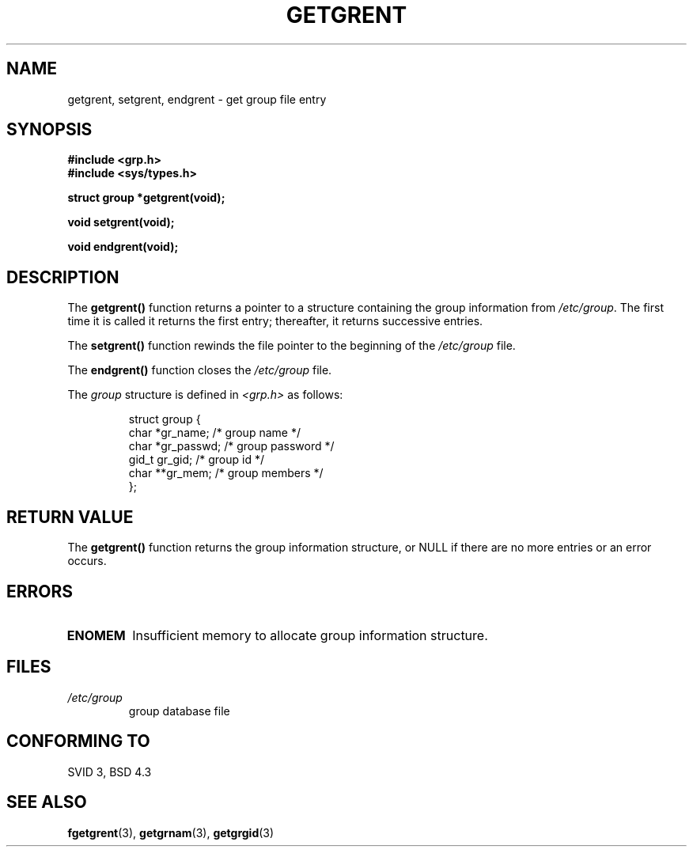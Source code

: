 .\" Copyright 1993 David Metcalfe (david@prism.demon.co.uk)
.\"
.\" Permission is granted to make and distribute verbatim copies of this
.\" manual provided the copyright notice and this permission notice are
.\" preserved on all copies.
.\"
.\" Permission is granted to copy and distribute modified versions of this
.\" manual under the conditions for verbatim copying, provided that the
.\" entire resulting derived work is distributed under the terms of a
.\" permission notice identical to this one
.\" 
.\" Since the Linux kernel and libraries are constantly changing, this
.\" manual page may be incorrect or out-of-date.  The author(s) assume no
.\" responsibility for errors or omissions, or for damages resulting from
.\" the use of the information contained herein.  The author(s) may not
.\" have taken the same level of care in the production of this manual,
.\" which is licensed free of charge, as they might when working
.\" professionally.
.\" 
.\" Formatted or processed versions of this manual, if unaccompanied by
.\" the source, must acknowledge the copyright and authors of this work.
.\"
.\" References consulted:
.\"     Linux libc source code
.\"     Lewine's _POSIX Programmer's Guide_ (O'Reilly & Associates, 1991)
.\"     386BSD man pages
.\" Modified Sat Jul 24 19:29:54 1993 by Rik Faith (faith@cs.unc.edu)
.TH GETGRENT 3  "April 4, 1993" "GNU" "Linux Programmer's Manual"
.SH NAME
getgrent, setgrent, endgrent \- get group file entry
.SH SYNOPSIS
.nf
.B #include <grp.h>
.B #include <sys/types.h>
.sp
.B struct group *getgrent(void);
.sp
.B void setgrent(void);
.sp
.B void endgrent(void);
.fi
.SH DESCRIPTION
The \fBgetgrent()\fP function returns a pointer to a structure containing
the group information from \fI/etc/group\fP.  The first time it is called
it returns the first entry; thereafter, it returns successive entries.
.PP
The \fBsetgrent()\fP function rewinds the file pointer to the beginning 
of the \fI/etc/group\fP file.
.PP
The \fBendgrent()\fP function closes the \fI/etc/group\fP file.
.PP
The \fIgroup\fP structure is defined in \fI<grp.h>\fP as follows:
.sp
.RS
.nf
.ta 8n 16n 32n
struct group {
        char    *gr_name;        /* group name */
        char    *gr_passwd;      /* group password */
        gid_t   gr_gid;          /* group id */
        char    **gr_mem;        /* group members */
};
.ta
.fi
.RE
.SH "RETURN VALUE"
The \fBgetgrent()\fP function returns the group information structure, 
or NULL if there are no more entries or an error occurs.
.SH ERRORS
.TP
.B ENOMEM
Insufficient memory to allocate group information structure.
.SH FILES
.TP
.I /etc/group
 group database file
.SH "CONFORMING TO"
SVID 3, BSD 4.3
.SH "SEE ALSO"
.BR fgetgrent "(3), " getgrnam "(3), " getgrgid (3)
